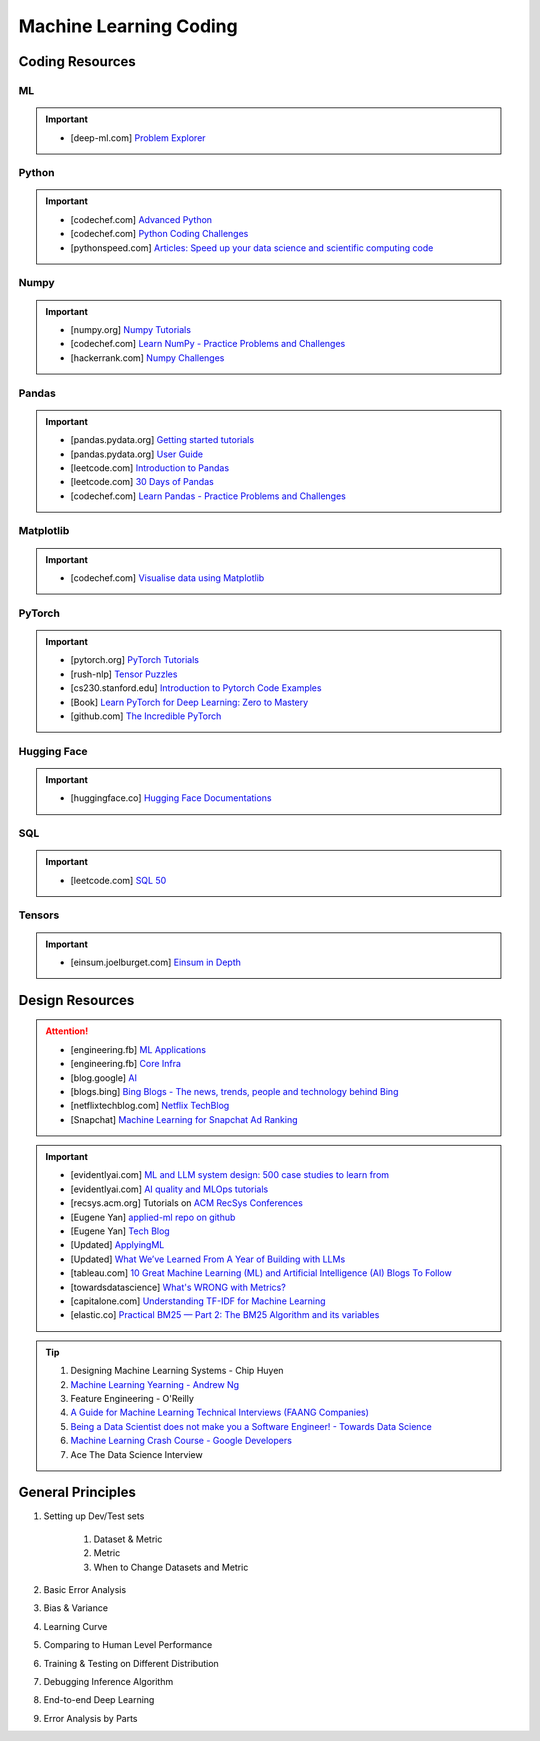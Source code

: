 ###############################################################################
Machine Learning Coding
###############################################################################
*******************************************************************************
Coding Resources
*******************************************************************************
ML
===============================================================================
.. important::
	* [deep-ml.com] `Problem Explorer <https://www.deep-ml.com/problems>`_

Python
===============================================================================
.. important::
	* [codechef.com] `Advanced Python <https://www.codechef.com/learn/course/advanced-python>`_
	* [codechef.com] `Python Coding Challenges <https://www.codechef.com/practice/python-coding-challenges>`_
	* [pythonspeed.com] `Articles: Speed up your data science and scientific computing code <https://pythonspeed.com/datascience/>`_

Numpy
===============================================================================
.. important::
	* [numpy.org] `Numpy Tutorials <https://numpy.org/learn/>`_
	* [codechef.com] `Learn NumPy - Practice Problems and Challenges <https://www.codechef.com/learn/course/numpy>`_
	* [hackerrank.com] `Numpy Challenges <https://www.hackerrank.com/domains/python/numpy/difficulty:easy/page:1>`_

Pandas
===============================================================================
.. important::
	* [pandas.pydata.org] `Getting started tutorials <https://pandas.pydata.org/docs/getting_started/intro_tutorials/index.html>`_
	* [pandas.pydata.org] `User Guide <https://pandas.pydata.org/docs/user_guide/index.html>`_
	* [leetcode.com] `Introduction to Pandas <https://leetcode.com/studyplan/introduction-to-pandas/>`_
	* [leetcode.com] `30 Days of Pandas <https://leetcode.com/studyplan/30-days-of-pandas/>`_
	* [codechef.com] `Learn Pandas - Practice Problems and Challenges <https://www.codechef.com/learn/course/pandas>`_

Matplotlib
===============================================================================
.. important::
	* [codechef.com] `Visualise data using Matplotlib <https://www.codechef.com/learn/course/matplotlib>`_

PyTorch
===============================================================================
.. important::
	* [pytorch.org] `PyTorch Tutorials <https://pytorch.org/tutorials/>`_
	* [rush-nlp] `Tensor Puzzles <https://github.com/srush/Tensor-Puzzles>`_
	* [cs230.stanford.edu] `Introduction to Pytorch Code Examples <https://cs230.stanford.edu/blog/pytorch/>`_
	* [Book] `Learn PyTorch for Deep Learning: Zero to Mastery <https://www.learnpytorch.io/>`_
	* [github.com] `The Incredible PyTorch <https://github.com/ritchieng/the-incredible-pytorch>`_

Hugging Face
===============================================================================
.. important::
	* [huggingface.co] `Hugging Face Documentations <https://huggingface.co/docs>`_

SQL
===============================================================================
.. important::
	* [leetcode.com] `SQL 50 <https://leetcode.com/studyplan/top-sql-50/>`_

Tensors
===============================================================================
.. important::
	* [einsum.joelburget.com] `Einsum in Depth <https://einsum.joelburget.com/>`_

*******************************************************************************
Design Resources
*******************************************************************************
.. attention::
	* [engineering.fb] `ML Applications <https://engineering.fb.com/category/ml-applications/>`_
	* [engineering.fb] `Core Infra <https://engineering.fb.com/category/core-data/>`_
	* [blog.google] `AI <https://blog.google/technology/ai/>`_
	* [blogs.bing] `Bing Blogs - The news, trends, people and technology behind Bing <https://blogs.bing.com/>`_
	* [netflixtechblog.com] `Netflix TechBlog <https://netflixtechblog.com/>`_
	* [Snapchat] `Machine Learning for Snapchat Ad Ranking <https://eng.snap.com/machine-learning-snap-ad-ranking>`_

.. important::
	* [evidentlyai.com] `ML and LLM system design: 500 case studies to learn from <https://www.evidentlyai.com/ml-system-design>`_
	* [evidentlyai.com] `AI quality and MLOps tutorials <https://www.evidentlyai.com/mlops-tutorials>`_
	* [recsys.acm.org] Tutorials on `ACM RecSys Conferences <https://recsys.acm.org/>`_
	* [Eugene Yan] `applied-ml repo on github <https://github.com/eugeneyan/applied-ml>`_
	* [Eugene Yan] `Tech Blog <https://eugeneyan.com/>`_
	* [Updated] `ApplyingML <https://applyingml.com/>`_
	* [Updated] `What We’ve Learned From A Year of Building with LLMs <https://applied-llms.org/>`_
	* [tableau.com] `10 Great Machine Learning (ML) and Artificial Intelligence (AI) Blogs To Follow <https://www.tableau.com/learn/articles/blogs-about-machine-learning-artificial-intelligence>`_
	* [towardsdatascience] `What's WRONG with Metrics? <https://towardsdatascience.com/choosing-the-right-metric-is-a-huge-issue-99ccbe73de61>`_
	* [capitalone.com] `Understanding TF-IDF for Machine Learning <https://www.capitalone.com/tech/machine-learning/understanding-tf-idf/>`_
	* [elastic.co] `Practical BM25 — Part 2: The BM25 Algorithm and its variables <https://www.elastic.co/blog/practical-bm25-part-2-the-bm25-algorithm-and-its-variables/>`_

.. tip::
	#. Designing Machine Learning Systems - Chip Huyen
	#. `Machine Learning Yearning - Andrew Ng <https://www.deeplearning.ai/wp-content/uploads/2021/01/andrew-ng-machine-learning-yearning.pdf>`_
	#. Feature Engineering - O'Reilly
	#. `A Guide for Machine Learning Technical Interviews (FAANG Companies) <https://github.com/alirezadir/machine-learning-interview-enlightener>`_
	#. `Being a Data Scientist does not make you a Software Engineer! - Towards Data Science <https://towardsdatascience.com/being-a-data-scientist-does-not-make-you-a-software-engineer-c64081526372>`_
	#. `Machine Learning Crash Course - Google Developers <https://developers.google.com/machine-learning/crash-course/>`_
	#. Ace The Data Science Interview

*******************************************************************************
General Principles
*******************************************************************************
#. Setting up Dev/Test sets

	#. Dataset & Metric
	#. Metric
	#. When to Change Datasets and Metric
#. Basic Error Analysis
#. Bias & Variance
#. Learning Curve
#. Comparing to Human Level Performance
#. Training & Testing on Different Distribution
#. Debugging Inference Algorithm
#. End-to-end Deep Learning
#. Error Analysis by Parts
